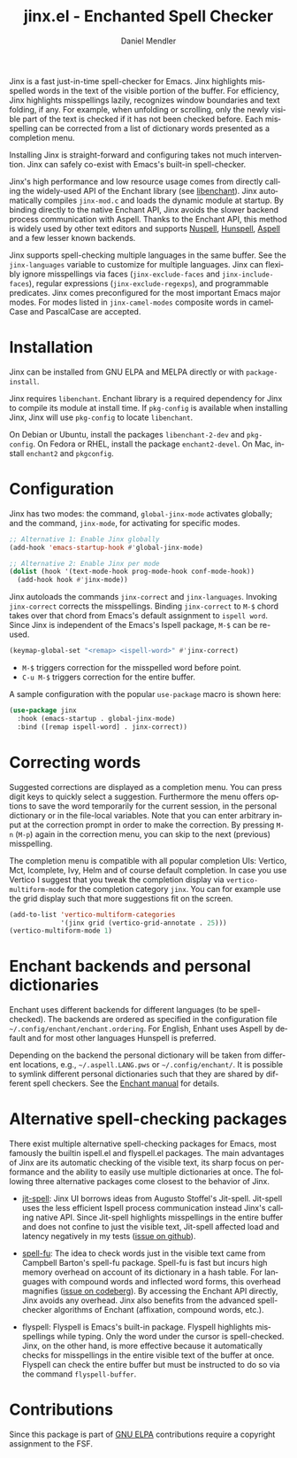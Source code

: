 #+title: jinx.el - Enchanted Spell Checker
#+author: Daniel Mendler
#+language: en
#+export_file_name: jinx.texi
#+texinfo_dir_category: Emacs misc features
#+texinfo_dir_title: Jinx: (jinx).
#+texinfo_dir_desc: Enchanted Spell Checker

#+html: <a href="https://www.gnu.org/software/emacs/"><img alt="GNU Emacs" src="https://github.com/minad/corfu/blob/screenshots/emacs.svg?raw=true"/></a>
#+html: <a href="https://elpa.gnu.org/packages/jinx.html"><img alt="GNU ELPA" src="https://elpa.gnu.org/packages/jinx.svg"/></a>
#+html: <a href="https://elpa.gnu.org/devel/jinx.html"><img alt="GNU-devel ELPA" src="https://elpa.gnu.org/devel/jinx.svg"/></a>
#+html: <a href="https://melpa.org/#/jinx"><img alt="MELPA" src="https://melpa.org/packages/jinx-badge.svg"/></a>
#+html: <a href="https://stable.melpa.org/#/jinx"><img alt="MELPA Stable" src="https://stable.melpa.org/packages/jinx-badge.svg"/></a>

Jinx is a fast just-in-time spell-checker for Emacs. Jinx highlights misspelled
words in the text of the visible portion of the buffer. For efficiency, Jinx
highlights misspellings lazily, recognizes window boundaries and text folding,
if any. For example, when unfolding or scrolling, only the newly visible part of
the text is checked if it has not been checked before. Each misspelling can be
corrected from a list of dictionary words presented as a completion menu.

Installing Jinx is straight-forward and configuring takes not much intervention.
Jinx can safely co-exist with Emacs's built-in spell-checker.

Jinx's high performance and low resource usage comes from directly calling the
widely-used API of the Enchant library (see [[https://abiword.github.io/enchant/][libenchant]]). Jinx automatically
compiles =jinx-mod.c= and loads the dynamic module at startup. By binding directly
to the native Enchant API, Jinx avoids the slower backend process communication
with Aspell. Thanks to the Enchant API, this method is widely used by other text
editors and supports [[https://nuspell.github.io/][Nuspell]], [[http://hunspell.github.io/][Hunspell]], [[http://aspell.net/][Aspell]] and a few lesser known backends.

Jinx supports spell-checking multiple languages in the same buffer. See the
=jinx-languages= variable to customize for multiple languages. Jinx can flexibly
ignore misspellings via faces (=jinx-exclude-faces= and =jinx-include-faces=),
regular expressions (=jinx-exclude-regexps=), and programmable predicates. Jinx
comes preconfigured for the most important Emacs major modes. For modes listed
in =jinx-camel-modes= composite words in camelCase and PascalCase are accepted.

#+html: <img src="https://github.com/minad/jinx/blob/screenshots/screenshot.png?raw=true">

* Installation

Jinx can be installed from GNU ELPA and MELPA directly or with =package-install=.

Jinx requires =libenchant=. Enchant library is a required dependency for Jinx to
compile its module at install time. If =pkg-config= is available when installing
Jinx, Jinx will use =pkg-config= to locate =libenchant=.

On Debian or Ubuntu, install the packages =libenchant-2-dev= and =pkg-config=. On
Fedora or RHEL, install the package =enchant2-devel=. On Mac, install =enchant2= and
=pkgconfig=.

* Configuration

Jinx has two modes: the command, =global-jinx-mode= activates globally; and the
command, =jinx-mode=, for activating for specific modes.

#+begin_src emacs-lisp
;; Alternative 1: Enable Jinx globally
(add-hook 'emacs-startup-hook #'global-jinx-mode)

;; Alternative 2: Enable Jinx per mode
(dolist (hook '(text-mode-hook prog-mode-hook conf-mode-hook))
  (add-hook hook #'jinx-mode))
#+end_src

Jinx autoloads the commands =jinx-correct= and =jinx-languages=. Invoking
=jinx-correct= corrects the misspellings. Binding =jinx-correct= to =M-$= chord takes
over that chord from Emacs's default assignment to =ispell word=. Since Jinx is
independent of the Emacs's Ispell package, =M-$= can be re-used.

#+begin_src emacs-lisp
(keymap-global-set "<remap> <ispell-word>" #'jinx-correct)
#+end_src

- =M-$= triggers correction for the misspelled word before point.
- =C-u M-$= triggers correction for the entire buffer.

A sample configuration with the popular =use-package= macro is shown here:

#+begin_src emacs-lisp
(use-package jinx
  :hook (emacs-startup . global-jinx-mode)
  :bind ([remap ispell-word] . jinx-correct))
#+end_src

* Correcting words

Suggested corrections are displayed as a completion menu. You can press digit
keys to quickly select a suggestion. Furthermore the menu offers options to save
the word temporarily for the current session, in the personal dictionary or in
the file-local variables. Note that you can enter arbitrary input at the
correction prompt in order to make the correction. By pressing =M-n= (=M-p=) again
in the correction menu, you can skip to the next (previous) misspelling.

The completion menu is compatible with all popular completion UIs: Vertico, Mct,
Icomplete, Ivy, Helm and of course default completion. In case you use Vertico I
suggest that you tweak the completion display via =vertico-multiform-mode= for the
completion category =jinx=. You can for example use the grid display such that
more suggestions fit on the screen.

#+begin_src emacs-lisp
(add-to-list 'vertico-multiform-categories
             '(jinx grid (vertico-grid-annotate . 25)))
(vertico-multiform-mode 1)
#+end_src

* Enchant backends and personal dictionaries

Enchant uses different backends for different languages (to be spell-checked).
The backends are ordered as specified in the configuration file
=~/.config/enchant/enchant.ordering=. For English, Enhant uses Aspell by default
and for most other languages Hunspell is preferred.

Depending on the backend the personal dictionary will be taken from different
locations, e.g., =~/.aspell.LANG.pws= or =~/.config/enchant/=. It is possible to
symlink different personal dictionaries such that they are shared by different
spell checkers. See the [[https://abiword.github.io/enchant/src/enchant.html][Enchant manual]] for details.

* Alternative spell-checking packages

There exist multiple alternative spell-checking packages for Emacs, most
famously the builtin ispell.el and flyspell.el packages. The main advantages of
Jinx are its automatic checking of the visible text, its sharp focus on
performance and the ability to easily use multiple dictionaries at once. The
following three alternative packages come closest to the behavior of Jinx.

- [[https://github.com/astoff/jit-spell][jit-spell]]: Jinx UI borrows ideas from Augusto Stoffel's Jit-spell. Jit-spell
  uses the less efficient Ispell process communication instead Jinx's calling
  native API. Since Jit-spell highlights misspellings in the entire buffer and
  does not confine to just the visible text, Jit-spell affected load and latency
  negatively in my tests ([[https://github.com/astoff/jit-spell/issues/9][issue on github]]).

- [[https://codeberg.org/ideasman42/emacs-spell-fu][spell-fu]]: The idea to check words just in the visible text came from Campbell
  Barton's spell-fu package. Spell-fu is fast but incurs high memory overhead on
  account of its dictionary in a hash table. For languages with compound words
  and inflected word forms, this overhead magnifies ([[https://codeberg.org/ideasman42/emacs-spell-fu/issues/40][issue on codeberg]]). By
  accessing the Enchant API directly, Jinx avoids any overhead. Jinx also
  benefits from the advanced spell-checker algorithms of Enchant (affixation,
  compound words, etc.).

- flyspell: Flyspell is Emacs's built-in package. Flyspell highlights
  misspellings while typing. Only the word under the cursor is spell-checked.
  Jinx, on the other hand, is more effective because it automatically checks for
  misspellings in the entire visible text of the buffer at once. Flyspell can
  check the entire buffer but must be instructed to do so via the command
  =flyspell-buffer=.

* Contributions

Since this package is part of [[https://elpa.gnu.org/packages/jinx.html][GNU ELPA]] contributions require a copyright
assignment to the FSF.
